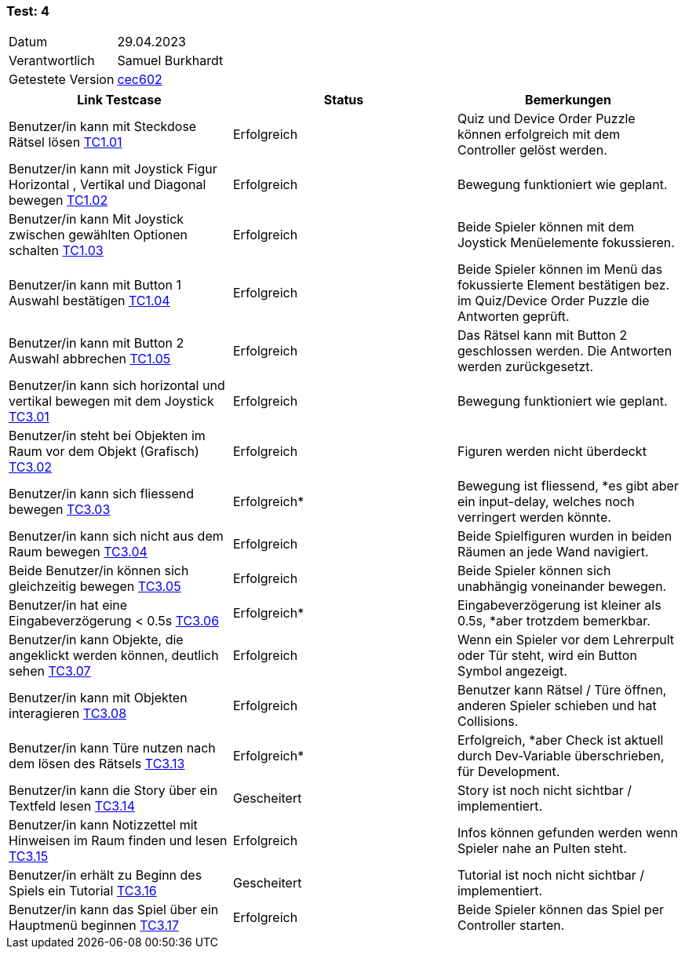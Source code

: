=== Test: 4 ===

[%autowidth]
|===
|Datum | 29.04.2023
|Verantwortlich | Samuel Burkhardt
|Getestete Version | https://gitlab.fhnw.ch/ip12-22vt/ip12-22vt_strombewusst/strombewusstfxgl/-/tree/cec6022aff173d257582da746a0709a8fd59fccf/[cec602]
|===

|===
|Link Testcase | Status | Bemerkungen

| Benutzer/in kann mit Steckdose Rätsel lösen https://gitlab.fhnw.ch/ip12-22vt/ip12-22vt_strombewusst/docu/-/blob/main/testing/TestDoc/TestCases/1_Steckerkontroller/TC1.01_F001R01.adoc[TC1.01]
|Erfolgreich
|Quiz und Device Order Puzzle können erfolgreich mit dem Controller gelöst werden.

| Benutzer/in kann mit Joystick Figur Horizontal , Vertikal  und Diagonal bewegen https://gitlab.fhnw.ch/ip12-22vt/ip12-22vt_strombewusst/docu/-/blob/main/testing/TestDoc/TestCases/1_Steckerkontroller/TC1.02_F001R02.adoc[TC1.02]
|Erfolgreich
|Bewegung funktioniert wie geplant.

| Benutzer/in kann Mit Joystick zwischen gewählten Optionen schalten https://gitlab.fhnw.ch/ip12-22vt/ip12-22vt_strombewusst/docu/-/blob/main/testing/TestDoc/TestCases/1_Steckerkontroller/TC1.03_F001R03.adoc[TC1.03]
|Erfolgreich
|Beide Spieler können mit dem Joystick Menüelemente fokussieren.

| Benutzer/in kann mit Button 1 Auswahl bestätigen https://gitlab.fhnw.ch/ip12-22vt/ip12-22vt_strombewusst/docu/-/blob/main/testing/TestDoc/TestCases/1_Steckerkontroller/TC1.04_F001R04.adoc[TC1.04]
|Erfolgreich
|Beide Spieler können im Menü das fokussierte Element bestätigen bez. im Quiz/Device Order Puzzle die Antworten geprüft.

| Benutzer/in kann mit Button 2 Auswahl abbrechen https://gitlab.fhnw.ch/ip12-22vt/ip12-22vt_strombewusst/docu/-/blob/main/testing/TestDoc/TestCases/1_Steckerkontroller/TC1.05_F001R05.adoc[TC1.05]
|Erfolgreich
|Das Rätsel kann mit Button 2 geschlossen werden. Die Antworten werden zurückgesetzt.


| Benutzer/in  kann sich horizontal und vertikal bewegen mit dem Joystick https://gitlab.fhnw.ch/ip12-22vt/ip12-22vt_strombewusst/docu/-/blob/main/testing/TestDoc/TestCases/3_Gameplay/TC3.01_F003R01.adoc[TC3.01]
|Erfolgreich
|Bewegung funktioniert wie geplant.

|Benutzer/in steht bei Objekten im Raum vor dem Objekt (Grafisch) https://gitlab.fhnw.ch/ip12-22vt/ip12-22vt_strombewusst/docu/-/blob/main/testing/TestDoc/TestCases/3_Gameplay/TC3.02_F003R02.adoc[TC3.02]
|Erfolgreich
|Figuren werden nicht überdeckt

| Benutzer/in kann sich fliessend bewegen https://gitlab.fhnw.ch/ip12-22vt/ip12-22vt_strombewusst/docu/-/blob/main/testing/TestDoc/TestCases/3_Gameplay/TC3.03_F003R03.adoc[TC3.03]
|Erfolgreich*
|Bewegung ist fliessend, *es gibt aber ein input-delay, welches noch verringert werden könnte.

| Benutzer/in  kann sich nicht aus dem Raum bewegen https://gitlab.fhnw.ch/ip12-22vt/ip12-22vt_strombewusst/docu/-/blob/main/testing/TestDoc/TestCases/3_Gameplay/TC3.04_F003R04.adoc[TC3.04]
|Erfolgreich
|Beide Spielfiguren wurden in beiden Räumen an jede Wand navigiert.

| Beide Benutzer/in  können sich gleichzeitig bewegen https://gitlab.fhnw.ch/ip12-22vt/ip12-22vt_strombewusst/docu/-/blob/main/testing/TestDoc/TestCases/3_Gameplay/TC3.05_F003R05.adoc[TC3.05]
|Erfolgreich
|Beide Spieler können sich unabhängig voneinander bewegen.

| Benutzer/in hat eine Eingabeverzögerung < 0.5s https://gitlab.fhnw.ch/ip12-22vt/ip12-22vt_strombewusst/docu/-/blob/main/testing/TestDoc/TestCases/3_Gameplay/TC3.06_F003R06.adoc[TC3.06]
|Erfolgreich*
|Eingabeverzögerung ist kleiner als 0.5s, *aber trotzdem bemerkbar.

| Benutzer/in kann Objekte, die angeklickt werden können, deutlich sehen https://gitlab.fhnw.ch/ip12-22vt/ip12-22vt_strombewusst/docu/-/blob/main/testing/TestDoc/TestCases/3_Gameplay/TC3.07_F003R07.adoc[TC3.07]
|Erfolgreich
|Wenn ein Spieler vor dem Lehrerpult oder Tür steht, wird ein Button Symbol angezeigt.

| Benutzer/in kann mit Objekten interagieren https://gitlab.fhnw.ch/ip12-22vt/ip12-22vt_strombewusst/docu/-/blob/main/testing/TestDoc/TestCases/3_Gameplay/TC3.08_F003R08.adoc[TC3.08]
|Erfolgreich
|Benutzer kann Rätsel / Türe öffnen, anderen Spieler schieben und hat Collisions.

| Benutzer/in kann Türe nutzen nach dem lösen des Rätsels https://gitlab.fhnw.ch/ip12-22vt/ip12-22vt_strombewusst/docu/-/blob/main/testing/TestDoc/TestCases/3_Gameplay/TC3.13_F003R13.adoc[TC3.13]
|Erfolgreich*
|Erfolgreich, *aber Check ist aktuell durch Dev-Variable überschrieben, für Development.

| Benutzer/in kann die Story über ein Textfeld lesen https://gitlab.fhnw.ch/ip12-22vt/ip12-22vt_strombewusst/docu/-/blob/main/testing/TestDoc/TestCases/3_Gameplay/TC3.14_F003R14.adoc[TC3.14]
|Gescheitert
|Story ist noch nicht sichtbar / implementiert.

| Benutzer/in kann Notizzettel mit Hinweisen im Raum finden und lesen https://gitlab.fhnw.ch/ip12-22vt/ip12-22vt_strombewusst/docu/-/blob/main/testing/TestDoc/TestCases/3_Gameplay/TC3.15_F003R15.adoc[TC3.15]
|Erfolgreich
|Infos können gefunden werden wenn Spieler nahe an Pulten steht.

| Benutzer/in erhält zu  Beginn des Spiels ein Tutorial https://gitlab.fhnw.ch/ip12-22vt/ip12-22vt_strombewusst/docu/-/blob/main/testing/TestDoc/TestCases/3_Gameplay/TC3.16_F003R16.adoc[TC3.16]
|Gescheitert
|Tutorial ist noch nicht sichtbar / implementiert.

| Benutzer/in kann das Spiel über ein Hauptmenü beginnen https://gitlab.fhnw.ch/ip12-22vt/ip12-22vt_strombewusst/docu/-/blob/main/testing/TestDoc/TestCases/3_Gameplay/TC3.17_F003R17.adoc[TC3.17]
|Erfolgreich
|Beide Spieler können das Spiel per Controller starten.

|===